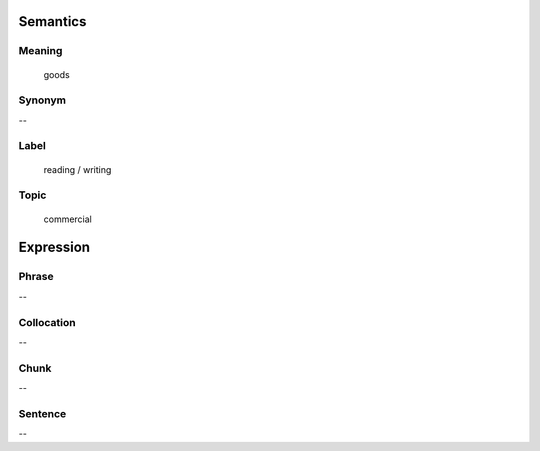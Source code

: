 Semantics
=========

Meaning
-------
    goods

Synonym
-------
--

Label
-----
    reading / writing

Topic
-----
    commercial

Expression
==========

Phrase
------
--

Collocation
-----------
--

Chunk
-----
--

Sentence
---------
--


